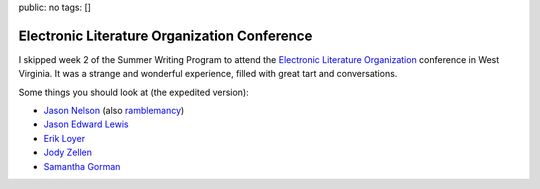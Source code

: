 public: no
tags: []

Electronic Literature Organization Conference
=============================================

I skipped week 2 of the Summer Writing Program
to attend the
`Electronic Literature Organization`_
conference in West Virginia.
It was a strange and wonderful experience,
filled with great tart and conversations.

.. _Electronic Literature Organization: http://eliterature.org/

Some things you should look at
(the expedited version):

- `Jason Nelson <http://www.secrettechnology.com/>`_
  (also `ramblemancy <http://lmgtfy.com/?q=ramblemancy>`_)
- `Jason Edward Lewis <http://www.obxlabs.net/>`_
- `Erik Loyer <http://erikloyer.com/>`_
- `Jody Zellen <http://www.jodyzellen.com/>`_
- `Samantha Gorman <http://samanthagorman.net/>`_
